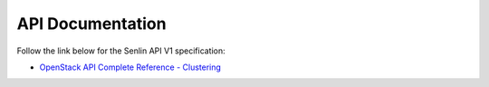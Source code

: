 ..
  Licensed under the Apache License, Version 2.0 (the "License"); you may
  not use this file except in compliance with the License. You may obtain
  a copy of the License at

          http://www.apache.org/licenses/LICENSE-2.0

  Unless required by applicable law or agreed to in writing, software
  distributed under the License is distributed on an "AS IS" BASIS, WITHOUT
  WARRANTIES OR CONDITIONS OF ANY KIND, either express or implied. See the
  License for the specific language governing permissions and limitations
  under the License.


API Documentation
-----------------

Follow the link below for the Senlin API V1 specification:

-  `OpenStack API Complete Reference - Clustering`_



.. _`OpenStack API Complete Reference - Clustering`: https://developer.openstack.org/api-ref/clustering/
